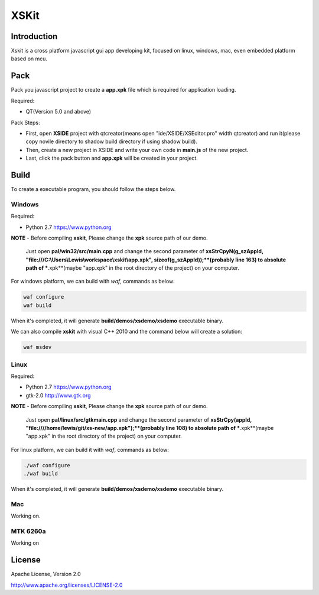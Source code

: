 XSKit
======================================

Introduction
--------------------------------------

Xskit is a cross platform javascript gui app developing kit, focused on linux, windows, mac, even embedded platform based on mcu.

Pack
--------------------------------------
Pack you javascript project to create a **app.xpk** file which is required for application loading.

Required:

- QT(Version 5.0 and above)

Pack Steps:

- First, open **XSIDE** project with qtcreator(means open "ide/XSIDE/XSEditor.pro" width qtcreator) and run it(please copy novile directory to shadow build directory if using shadow build).
- Then, create a new project in XSIDE and write your own code in **main.js** of the new project.  
- Last, click the pack button and **app.xpk** will be created in your project. 

Build
--------------------------------------
To create a executable program, you should follow the steps below.

Windows
''''''''''''''''''''''''''''''''''''''

Required:

- Python 2.7 https://www.python.org

**NOTE**
- Before compiling **xskit**, Please change the **xpk** source path of our demo.
  Just open **pal/win32/src/main.cpp** and change the second parameter of **xsStrCpyN(g_szAppId, "file:///C:\\Users\\Lewis\\workspace\\xskit\\app.xpk", sizeof(g_szAppId));**(probably line 163) to absolute path of ***.xpk**(maybe "app.xpk" in the root directory of the project) on your computer.

For windows platform, we can build with *waf*, commands as below:

.. code-block:: 

  waf configure
  waf build
   
When it's completed, it will generate **build/demos/xsdemo/xsdemo** executable binary. 

We can also compile **xskit** with visual C++ 2010 and the command below will create a solution:

.. code-block::

  waf msdev

Linux
''''''''''''''''''''''''''''''''''''''

Required:

- Python 2.7 https://www.python.org
- gtk-2.0 http://www.gtk.org

**NOTE**
- Before compiling **xskit**, Please change the **xpk** source path of our demo.
  Just open **pal/linux/src/gtkmain.cpp** and change the second parameter of **xsStrCpy(appId, "file:////home/lewis/git/xs-new/app.xpk");**(probably line 108) to absolute path of ***.xpk**(maybe "app.xpk" in the root directory of the project) on your computer.

For linux platform, we can build it with *waf*, commands as below:

.. code-block:: sh

  ./waf configure
  ./waf build

When it's completed, it will generate **build/demos/xsdemo/xsdemo** executable binary.

Mac
''''''''''''''''''''''''''''''''''''''

Working on.

MTK 6260a
''''''''''''''''''''''''''''''''''''''

Working on

License
-----------

Apache License, Version 2.0

http://www.apache.org/licenses/LICENSE-2.0
